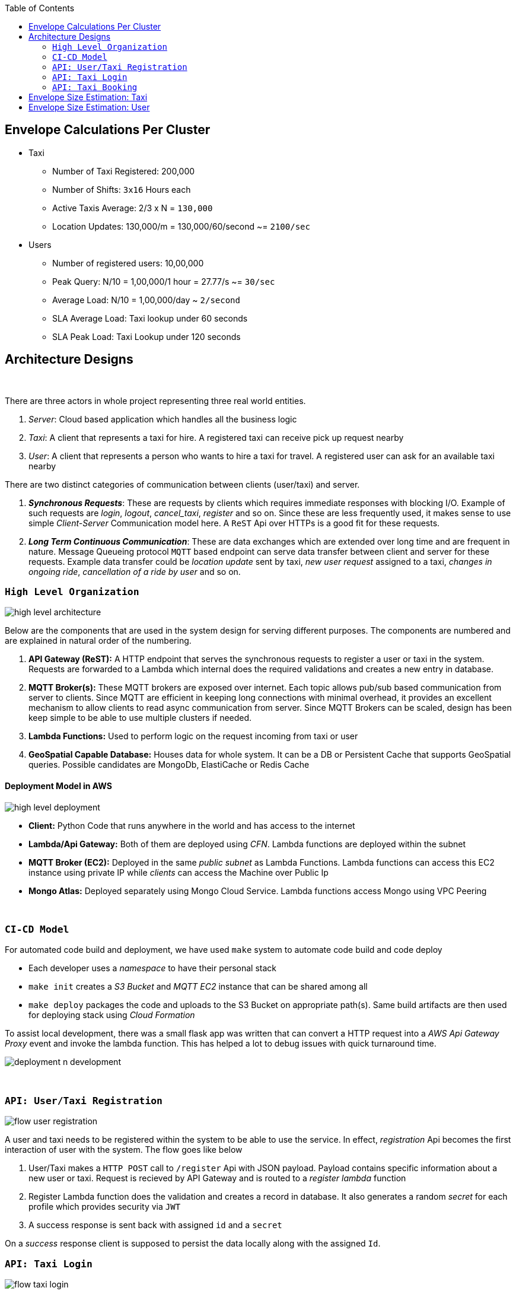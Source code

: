 :toc:

== Envelope Calculations Per Cluster


* Taxi
    - Number of Taxi Registered: 200,000
    - Number of Shifts: `3x16` Hours each
    - Active Taxis Average: 2/3 x N = `130,000`
    - Location Updates: 130,000/m = 130,000/60/second ~= `2100/sec`

* Users
    - Number of registered users: 10,00,000
    - Peak Query: N/10 = 1,00,000/1 hour = 27.77/s ~= `30/sec`
    - Average Load: N/10 = 1,00,000/day ~ `2/second`
    - SLA Average Load: Taxi lookup under 60 seconds
    - SLA Peak Load: Taxi Lookup under 120 seconds

== Architecture Designs

{nbsp}

There are three actors in whole project representing three real world entities.

1. _Server_: Cloud based application which handles all the business logic
2. _Taxi_: A client that represents a taxi for hire. A registered taxi can receive pick up request nearby
3. _User_: A client that represents a person who wants to hire a taxi for travel. A registered user can ask for an
   available taxi nearby

There are two distinct categories of communication between clients (user/taxi) and server.

1. *_Synchronous Requests_*: These are requests by clients which requires immediate responses with blocking I/O. Example
   of such requests are _login_, _logout_, _cancel_taxi_, _register_ and so on. Since these are less frequently used, it
   makes sense to use simple _Client-Server_ Communication model here. A `ReST` Api over HTTPs is a good fit for these
   requests.
2. *_Long Term Continuous Communication_*: These are data exchanges which are extended over long time and are frequent
   in nature. Message Queueing protocol `MQTT` based endpoint can serve data transfer between client and server for
   these requests. Example data transfer could be _location update_ sent by taxi, _new user request_ assigned to a taxi,
   _changes in ongoing ride_, _cancellation of a ride by user_ and so on.
{nbsp}

=== `High Level Organization`

image::img/high_level_architecture.png[]

Below are the components that are used in the system design for serving different purposes. The components are numbered
and are explained in natural order of the numbering.

1. *API Gateway (ReST):* A HTTP endpoint that serves the synchronous requests to register a user or taxi in the system.
   Requests are forwarded to a Lambda which internal does the required validations and creates a new entry in database.
2. *MQTT Broker(s):* These MQTT brokers are exposed over internet. Each topic allows pub/sub based communication from
   server to clients. Since MQTT are efficient in keeping long connections with minimal overhead, it provides an
   excellent mechanism to allow clients to read async communication from server. Since MQTT Brokers can be scaled,
   design has been keep simple to be able to use multiple clusters if needed.
3. *Lambda Functions:* Used to perform logic on the request incoming from taxi or user
4. *GeoSpatial Capable Database:* Houses data for whole system. It can be a DB or Persistent Cache that supports
   GeoSpatial queries. Possible candidates are MongoDb, ElastiCache or Redis Cache

==== Deployment Model in AWS

image::img/high_level_deployment.png[]

- *Client:* Python Code that runs anywhere in the world and has access to the internet
- *Lambda/Api Gateway:* Both of them are deployed using _CFN_. Lambda functions are deployed within the subnet
- *MQTT Broker (EC2):* Deployed in the same _public subnet_ as Lambda Functions. Lambda functions can access this EC2
    instance using private IP while _clients_ can access the Machine over Public Ip
- *Mongo Atlas:* Deployed separately using Mongo Cloud Service. Lambda functions access Mongo using VPC Peering

{nbsp}

=== `CI-CD Model`

For automated code build and deployment, we have used `make` system to automate code build and code deploy

- Each developer uses a _namespace_ to have their personal stack
- `make init` creates a _S3 Bucket_ and _MQTT EC2_ instance that can be shared among all
- `make deploy` packages the code and uploads to the S3 Bucket on appropriate path(s). Same build artifacts are then
  used for deploying stack using _Cloud Formation_

To assist local development, there was a small flask app was written that can convert a HTTP request into a
_AWS Api Gateway Proxy_ event and invoke the lambda function. This has helped a lot to debug issues with quick
turnaround time.

image::img/deployment_n_development.png[]

{nbsp}

=== `API: User/Taxi Registration`

image::img/flow_user_registration.png[]

A user and taxi needs to be registered within the system to be able to use the service. In effect, _registration_ Api
becomes the first interaction of user with the system. The flow goes like below

 1. User/Taxi makes a `HTTP POST` call to `/register` Api with JSON payload. Payload contains specific information
    about a new user or taxi. Request is recieved by API Gateway and is routed to a _register lambda_ function
 2. Register Lambda function does the validation and creates a record in database. It also generates a random _secret_
   for each profile which provides security via `JWT`
 3. A success response is sent back with assigned `id` and a `secret`

On a _success_ response client is supposed to persist the data locally along with the assigned `Id`.

=== `API: Taxi Login`

image::img/flow_taxi_login.png[]

Once a taxi successfully registers with system, it gets an `Id` and a `Token`. Using these two taxi can start or stop
getting pickup requests from system. The flow goes like below;

1. Taxi makes a `POST /login` call received by API Gateway endpoint. Then it is routed to _Login Lambda_ with below
   structure;
  - `taxi_id` as a Header `X-Taxi-Id`
  - A `HS256` based JWT token as header `X-Token`

2. Login Lambda validates the _token_ using _secret_ stored in database. A _random_ topic name is generated for this
   taxi until a _logoff_ call is made by the taxi. This _topic name_ will be used to send messages to taxi from server.
   Along with  the _topic name_, a _mqtt server host_ is also sent which represents the address for broker. This allows
   us to distribute load on multiple brokers if needed to scale
3. Taxi client reads the _mqtt host_ and _topic name_ and subscribe to the topic
4. Taxi then starts making _location update_ call to the Api Gateway using HTTPs REST calls
5. For each update call, the current Geo Location is stored in Database. This location will be used for taxi lookups

Once taxi wants to stop serving request, a `/logoff` Api call is made which is routed to a _Logoff Lambda_. Once the
request is validated, the taxi is _marked_ as `OFFLINE`. Such _offline_ taxi are not used for taxi allocation.


=== `API: Taxi Booking`

image::img/flow_taxi_booking.png[]

Once a user successfully registers with system, it gets an `Id` and a `Secret`. Using these two, user can start booking
taxi from system. It is a 2-Step process and the flow goes like below;

1. User makes a `POST /createride` call with below structure;
  - `user_id` as a Header `X-User-Id`
  - `jwt` as a Header `X-Token`
  - JSON Payload containing _user location_
2. Request is handled by _create ride lambda_. It generates a random, _topic name_ for the ride request, creates `ride`
   record in database containing, user id, location, topic name and status. All of these are sent back to client along
   with _mqtt broker_ address
3. Client reads the broker address and topic name from the response and subscribes to it for updates
4. Client makes an authenticated ReST `POST /findtaxi` call to make server look for taxi
5. Request is served a _find taxi lambda_ which does the heavy lifting in below manner
  - It reads the ride data and finds the available taxis
  - It sends a ride request via a message onto _mqtt broker topic_ as saved in taxi record
  - It then does a poll on the _ride record_ to be updated by an available taxi
  - If a taxi accepts the request, a confirmation is sent to user by publishing a message onto the _ride topic_
  - If no taxi accepts the request, a confirmation is sent after a timeout of 2 minutes
6. An available _taxi client_ will be listening on a taxi topic as assigned by the server. For a taxi request, if a taxi
   is nearby, a message will be sent with ride details onto this _taxi topic_. The taxi client will read this message
   from _mqtt topic_ and may decide to _accept_ or _reject_ the request. In any of the case it makes a _accept_ call.
   The _accept_ call is served by a Lambda which updates the client about a rejection or acceptance by a taxi. If the
   taxi is the one to accept a ride, _ride_ record is update to mark the taxi assigned and status of the record is
   updated. In the next poll, the _find taxi lambda_ will return a success in taxi allocation for the request. A
   confirmation is sent to _taxi client_ indicating that it was the first one to respond and hence it is assigned to
   the ride
7. Taxi Client then can start and then end the ride. It makes an authenticated `POST /ride` call that is served by a
   _ride lambda_. When a ride starts, ride record is updated and user client is notified via _mqtt user topic_.
   Similarly, when the taxi ends the ride, it sends a _ride update_ onto the same ReST call. The _ride lambda_ then reads
   the ride completion and then it updates the taxi status and ride status. A ride completion message is sent to the
   _mqtt user topic_ so that user client can consider a ride to be completed

== Envelope Size Estimation: Taxi

[source]
----
Taxi Mongo Record {
 "id"  : "<string:128>",
 "type": "<string:32>",
 "registered_on": <epoch:8>,
 "license_number": "<string:64>",
 "manufacturer": "<string:64>",
 "model": "<string:64>",
 "driven_by": {
   "name": "<string:256>",
   "license": "<string:256>",
   "expiry": <epoch:8>
 },
 "token": "<string:128>"
}

Taxi Location Records {
 "last_update": <epoch:8>
 "longitude": <float:8>
 "latitude": <float:8>
}

Taxi Status Record {
  "last_update": <epoch:8>
  "logout_at": <epoch:8>,
  "trip_id": <long:8>,
}
----

* Taxi
    - total=200,000; active=130,000
    - Max Record Size: 1024 Bytes (1KB)
    - Max Active Database Size: 200,000KB/ 200MB
    - Max Status Size: 32B
    - Max Cache Size: 130,000 x 32B / 4MB
    - Peak Cache Memory Size: 200,000 x 32B / 6MB

== Envelope Size Estimation: User

[source]
----
User Mongo Record {
 "id"  : "<string:128>",
 "registered_on": <epoch:8>,
 "gender": "<string:32>",
 "contact": "<string:64>",
 "address": "<string:64>",
 "name": "<string:256>",
 "token": "<string:128>"
}

User Trip Status Record {
  "last_update": <epoch:8>
  "trip_id": <long:8>,
  "taxi_id": "<string:128>"
}
----

* Users
    - Number of registered users: 1000,000
    - Cache Size Max: 200,000 * 144B/ 28MB
    - Database Size: 680B * 1M / 680MB

